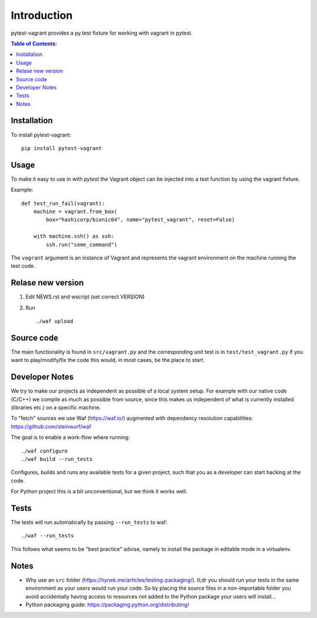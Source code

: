 ============
Introduction
============

.. image:: https://badge.fury.io/py/pytest-vagrant.svg
    :target: https://badge.fury.io/py/pytest-vagrant

pytest-vagrant provides a py.test fixture for working with vagrant
in pytest.

.. contents:: Table of Contents:
   :local:

Installation
============

To install pytest-vagrant::

    pip install pytest-vagrant

Usage
=====

To make it easy to use in with `pytest` the Vagrant object can be
injected into a test function by using the vagrant fixture.

Example::

    def test_run_fail(vagrant):
        machine = vagrant.from_box(
            box="hashicorp/bionic64", name="pytest_vagrant", reset=False)

        with machine.ssh() as ssh:
            ssh.run("some_command")

The ``vagrant`` argument is an instance of Vagrant and represents the
vagrant environment on the machine running the test code.


Relase new version
==================

1. Edit NEWS.rst and wscript (set correct VERSION)
2. Run ::

    ./waf upload

Source code
===========

The main functionality is found in ``src/vagrant.py`` and the
corresponding unit test is in ``test/test_vagrant.py`` if you
want to play/modify/fix the code this would, in most cases, be the place
to start.

Developer Notes
===============

We try to make our projects as independent as possible of a local system setup.
For example with our native code (C/C++) we compile as much as possible from
source, since this makes us independent of what is currently installed
(libraries etc.) on a specific machine.

To "fetch" sources we use Waf (https://waf.io/) augmented with dependency
resolution capabilities: https://github.com/steinwurf/waf

The goal is to enable a work-flow where running::

    ./waf configure
    ./waf build --run_tests

Configures, builds and runs any available tests for a given project, such that
you as a developer can start hacking at the code.

For Python project this is a bit unconventional, but we think it works well.

Tests
=====

The tests will run automatically by passing ``--run_tests`` to waf::

    ./waf --run_tests

This follows what seems to be "best practice" advise, namely to install the
package in editable mode in a virtualenv.

Notes
=====

* Why use an ``src`` folder (https://hynek.me/articles/testing-packaging/).
  tl;dr you should run your tests in the same environment as your users would
  run your code. So by placing the source files in a non-importable folder you
  avoid accidentally having access to resources not added to the Python
  package your users will install...
* Python packaging guide: https://packaging.python.org/distributing/
